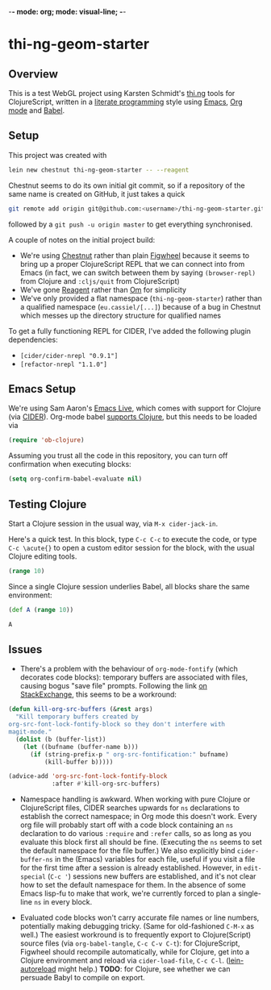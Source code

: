 -*- mode: org; mode: visual-line; -*-
#+STARTUP: indent
#+PROPERTY: header-args:emacs-lisp :results output silent
#+PROPERTY: header-args:clojure :results value verbatim replace

* thi-ng-geom-starter
** Overview

This is a test WebGL project using Karsten Schmidt's [[https://github.com/thi-ng][thi.ng]] tools for ClojureScript, written in a [[https://en.wikipedia.org/wiki/Literate_programming][literate programming]] style using [[https://www.gnu.org/software/emacs/][Emacs]], [[http://orgmode.org/][Org mode]] and [[http://orgmode.org/worg/org-contrib/babel/intro.html][Babel]].

** Setup

This project was created with

#+BEGIN_SRC sh
  lein new chestnut thi-ng-geom-starter -- --reagent
#+END_SRC

Chestnut seems to do its own initial git commit, so if a repository of the same name is created on GitHub, it just takes a quick

#+BEGIN_SRC sh
  git remote add origin git@github.com:<username>/thi-ng-geom-starter.git
#+END_SRC

followed by a ~git push -u origin master~ to get everything synchronised.

A couple of notes on the initial project build:

- We're using [[https://github.com/plexus/chestnut][Chestnut]] rather than plain [[https://github.com/bhauman/lein-figwheel][Figwheel]] because it seems to bring up a proper ClojureScript REPL that we can connect into from Emacs (in fact, we can switch between them by saying ~(browser-repl)~ from Clojure and ~:cljs/quit~ from ClojureScript)
- We've gone [[https://reagent-project.github.io/][Reagent]] rather than [[https://github.com/omcljs/om][Om]] for simplicity
- We've only provided a flat namespace (~thi-ng-geom-starter~) rather than a qualified namespace (~eu.cassiel/[...]~) because of a bug in Chestnut which messes up the directory structure for qualified names

To get a fully functioning REPL for CIDER, I've added the following plugin dependencies:

- ~[cider/cider-nrepl "0.9.1"]~
- ~[refactor-nrepl "1.1.0"]~

** Emacs Setup

We're using Sam Aaron's [[http://overtone.github.io/emacs-live/][Emacs Live]], which comes with support for Clojure (via [[https://github.com/clojure-emacs/cider][CIDER]]). Org-mode babel [[http://orgmode.org/worg/org-contrib/babel/languages/ob-doc-clojure.html][supports Clojure]], but this needs to be loaded via

#+BEGIN_SRC emacs-lisp
  (require 'ob-clojure)
#+END_SRC

Assuming you trust all the code in this repository, you can turn off confirmation when executing blocks:

#+BEGIN_SRC emacs-lisp
  (setq org-confirm-babel-evaluate nil)
#+END_SRC

** Testing Clojure

Start a Clojure session in the usual way, via ~M-x cider-jack-in~.

Here's a quick test. In this block, type ~C-c C-c~ to execute the code, or type ~C-c \acute{}~ to open a custom editor session for the block, with the usual Clojure editing tools.

#+BEGIN_SRC clojure
  (range 10)
#+END_SRC

#+RESULTS:
: (0 1 2 3 4 5 6 7 8 9)

Since a single Clojure session underlies Babel, all blocks share the same environment:

#+BEGIN_SRC clojure
  (def A (range 10))
#+END_SRC

#+RESULTS:
: #'user/A

#+BEGIN_SRC clojure
A
#+END_SRC

#+RESULTS:
: (0 1 2 3 4 5 6 7 8 9)

** COMMENT ClojureScript, Figwheel and Chestnut

To start the Figwheel server:

#+BEGIN_SRC clojure
  (user/run)
#+END_SRC

#+RESULTS:
: nil

To switch from Clojure to ClojureScript:

#+BEGIN_SRC clojure :results output verbatim
  (user/browser-repl)
#+END_SRC

#+RESULTS:
#+begin_example
Launching ClojureScript REPL for build: app
Figwheel Controls:
          (stop-autobuild)                ;; stops Figwheel autobuilder
          (start-autobuild [id ...])      ;; starts autobuilder focused on optional ids
          (switch-to-build id ...)        ;; switches autobuilder to different build
          (reset-autobuild)               ;; stops, cleans, and starts autobuilder
          (reload-config)                 ;; reloads build config and resets autobuild
          (build-once [id ...])           ;; builds source one time
          (clean-builds [id ..])          ;; deletes compiled cljs target files
          (print-config [id ...])         ;; prints out build configurations
          (fig-status)                    ;; displays current state of system
  Switch REPL build focus:
          :cljs/quit                      ;; allows you to switch REPL to another build
    Docs: (doc function-name-here)
    Exit: Control+C or :cljs/quit
 Results: Stored in vars *1, *2, *3, *e holds last exception object
Prompt will show when Figwheel connects to your application
To quit, type: :cljs/quit
#+end_example

Note: this requires a browser to be running and connected to ~http://localhost:3449~.

And back:

#+BEGIN_SRC clojure :results output silent
:cljs/quit
#+END_SRC

To see which environment we're currently in:

#+BEGIN_SRC clojure :results value verbatim
  #? (:clj "Clojure" :cljs "ClojureScript")
#+END_SRC

#+RESULTS:
: "ClojureScript"

** Issues

- There's a problem with the behaviour of ~org-mode-fontify~ (which decorates code blocks): temporary buffers are associated with files, causing bogus "save file" prompts. Following the link [[http://emacs.stackexchange.com/questions/20593/org-src-fontify-natively-makes-magit-think-there-are-unsaved-files][on StackExchange]], this seems to be a workround:

#+BEGIN_SRC emacs-lisp
  (defun kill-org-src-buffers (&rest args)
    "Kill temporary buffers created by
  org-src-font-lock-fontify-block so they don't interfere with
  magit-mode."
    (dolist (b (buffer-list))
      (let ((bufname (buffer-name b)))
        (if (string-prefix-p " org-src-fontification:" bufname)
            (kill-buffer b)))))

  (advice-add 'org-src-font-lock-fontify-block
              :after #'kill-org-src-buffers)
#+END_SRC

- Namespace handling is awkward. When working with pure Clojure or ClojureScript files, CIDER searches upwards for ~ns~ declarations to establish the correct namespace; in Org mode this doesn't work. Every org file will probably start off with a code block containing an ~ns~ declaration to do various ~:require~ and ~:refer~ calls, so as long as you evaluate this block first all should be fine. (Executing the ~ns~ seems to set the default namespace for the file buffer.) We also explicitly bind ~cider-buffer-ns~ in the (Emacs) variables for each file, useful if you visit a file for the first time after a session is already established. However, in ~edit-special~ (~C-c '~) sessions new buffers are established, and it's not clear how to set the default namespace for them. In the absence of some Emacs lisp-fu to make that work, we're currently forced to plan a single-line ~ns~ in every block.

- Evaluated code blocks won't carry accurate file names or line numbers, potentially making debugging tricky. (Same for old-fashioned ~C-M-x~ as well.) The easiest workround is to frequently export to Clojure(Script) source files (via ~org-babel-tangle~, ~C-c C-v C-t~): for ClojureScript, Figwheel should recompile automatically, while for Clojure, get into a Clojure environment and reload via ~cider-load-file~, ~C-c C-l~. ([[https://github.com/pyronicide/lein-autoreload][lein-autoreload]] might help.) *TODO*: for Clojure, see whether we can persuade Babyl to compile on export.
